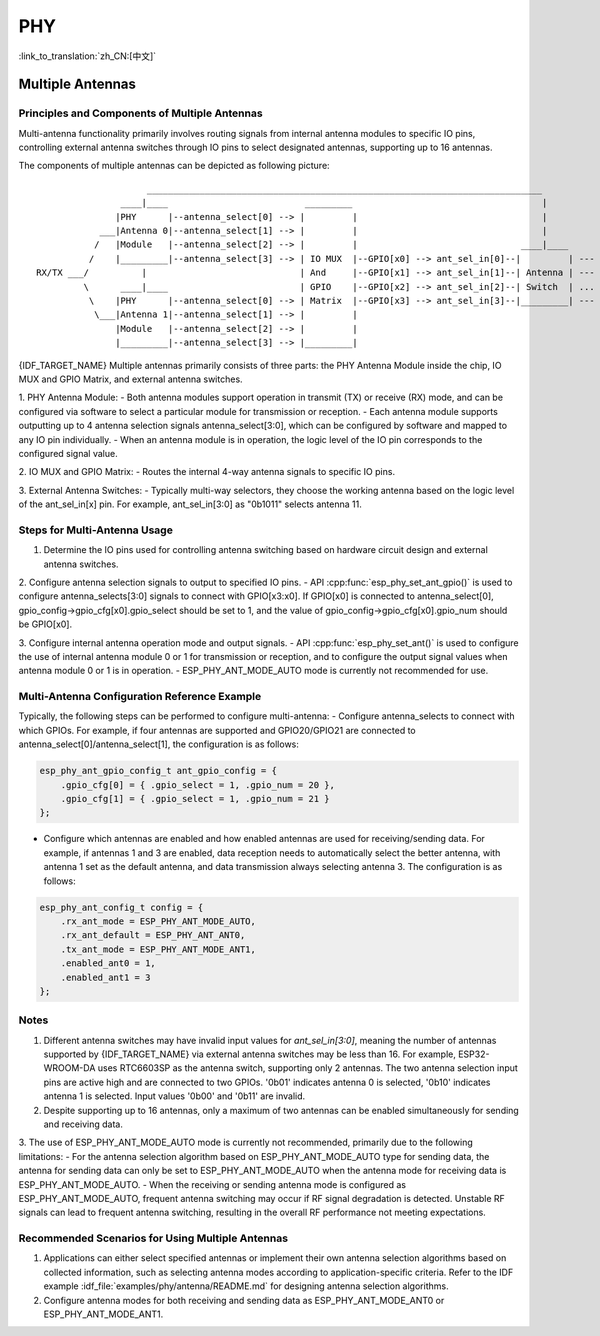 PHY
==================

:link_to_translation:`zh_CN:[中文]`

Multiple Antennas
--------------------------

Principles and Components of Multiple Antennas
+++++++++++++++++++++++++++++++++++++++++++++++

Multi-antenna functionality primarily involves routing signals from internal antenna modules to specific IO pins, controlling external antenna switches through IO pins to select designated antennas, supporting up to 16 antennas.

The components of multiple antennas can be depicted as following picture::

                         ___________________________________________________________________________
                    ____|____                          _________                                    |
                   |PHY      |--antenna_select[0] --> |         |                                   |
                ___|Antenna 0|--antenna_select[1] --> |         |                                   |
               /   |Module   |--antenna_select[2] --> |         |                               ____|____
              /    |_________|--antenna_select[3] --> | IO MUX  |--GPIO[x0] --> ant_sel_in[0]--|         | --- antenna 0
    RX/TX ___/          |                             | And     |--GPIO[x1] --> ant_sel_in[1]--| Antenna | --- antenna 1
             \      ____|____                         | GPIO    |--GPIO[x2] --> ant_sel_in[2]--| Switch  | ...  ...
              \    |PHY      |--antenna_select[0] --> | Matrix  |--GPIO[x3] --> ant_sel_in[3]--|_________| --- antenna 15
               \___|Antenna 1|--antenna_select[1] --> |         |
                   |Module   |--antenna_select[2] --> |         |
                   |_________|--antenna_select[3] --> |_________|

{IDF_TARGET_NAME} Multiple antennas primarily consists of three parts: the PHY Antenna Module inside the chip, IO MUX and GPIO Matrix, and external antenna switches.


1. PHY Antenna Module:
- Both antenna modules support operation in transmit (TX) or receive (RX) mode, and can be configured via software to select a particular module for transmission or reception.
- Each antenna module supports outputting up to 4 antenna selection signals antenna_select[3:0], which can be configured by software and mapped to any IO pin individually.
- When an antenna module is in operation, the logic level of the IO pin corresponds to the configured signal value.

2. IO MUX and GPIO Matrix:
- Routes the internal 4-way antenna signals to specific IO pins.

3. External Antenna Switches:
- Typically multi-way selectors, they choose the working antenna based on the logic level of the ant_sel_in[x] pin. For example, ant_sel_in[3:0] as "0b1011" selects antenna 11.

Steps for Multi-Antenna Usage
++++++++++++++++++++++++++++++

1. Determine the IO pins used for controlling antenna switching based on hardware circuit design and external antenna switches.

2. Configure antenna selection signals to output to specified IO pins.
- API :cpp:func:`esp_phy_set_ant_gpio()` is used to configure antenna_selects[3:0] signals to connect with GPIO[x3:x0]. If GPIO[x0] is connected to antenna_select[0], gpio_config->gpio_cfg[x0].gpio_select should be set to 1, and the value of gpio_config->gpio_cfg[x0].gpio_num should be GPIO[x0].

3. Configure internal antenna operation mode and output signals.
- API :cpp:func:`esp_phy_set_ant()` is used to configure the use of internal antenna module 0 or 1 for transmission or reception, and to configure the output signal values when antenna module 0 or 1 is in operation.
- ESP_PHY_ANT_MODE_AUTO mode is currently not recommended for use.

Multi-Antenna Configuration Reference Example
+++++++++++++++++++++++++++++++++++++++++++++++

Typically, the following steps can be performed to configure multi-antenna:
- Configure antenna_selects to connect with which GPIOs. For example, if four antennas are supported and GPIO20/GPIO21 are connected to antenna_select[0]/antenna_select[1], the configuration is as follows:

.. code-block:: c

    esp_phy_ant_gpio_config_t ant_gpio_config = {
        .gpio_cfg[0] = { .gpio_select = 1, .gpio_num = 20 },
        .gpio_cfg[1] = { .gpio_select = 1, .gpio_num = 21 }
    };

- Configure which antennas are enabled and how enabled antennas are used for receiving/sending data. For example, if antennas 1 and 3 are enabled, data reception needs to automatically select the better antenna, with antenna 1 set as the default antenna, and data transmission always selecting antenna 3. The configuration is as follows:

.. code-block:: c

    esp_phy_ant_config_t config = {
        .rx_ant_mode = ESP_PHY_ANT_MODE_AUTO,
        .rx_ant_default = ESP_PHY_ANT_ANT0,
        .tx_ant_mode = ESP_PHY_ANT_MODE_ANT1,
        .enabled_ant0 = 1,
        .enabled_ant1 = 3
    };

Notes
++++++++++++++++++++++++++

1. Different antenna switches may have invalid input values for `ant_sel_in[3:0]`, meaning the number of antennas supported by {IDF_TARGET_NAME} via external antenna switches may be less than 16. For example, ESP32-WROOM-DA uses RTC6603SP as the antenna switch, supporting only 2 antennas. The two antenna selection input pins are active high and are connected to two GPIOs. '0b01' indicates antenna 0 is selected, '0b10' indicates antenna 1 is selected. Input values '0b00' and '0b11' are invalid.

2. Despite supporting up to 16 antennas, only a maximum of two antennas can be enabled simultaneously for sending and receiving data.

3. The use of ESP_PHY_ANT_MODE_AUTO mode is currently not recommended, primarily due to the following limitations:
- For the antenna selection algorithm based on ESP_PHY_ANT_MODE_AUTO type for sending data, the antenna for sending data can only be set to ESP_PHY_ANT_MODE_AUTO when the antenna mode for receiving data is ESP_PHY_ANT_MODE_AUTO.
- When the receiving or sending antenna mode is configured as ESP_PHY_ANT_MODE_AUTO, frequent antenna switching may occur if RF signal degradation is detected. Unstable RF signals can lead to frequent antenna switching, resulting in the overall RF performance not meeting expectations.

Recommended Scenarios for Using Multiple Antennas
++++++++++++++++++++++++++++++++++++++++++++++++++

1. Applications can either select specified antennas or implement their own antenna selection algorithms based on collected information, such as selecting antenna modes according to application-specific criteria. Refer to the IDF example :idf_file:`examples/phy/antenna/README.md` for designing antenna selection algorithms.

2. Configure antenna modes for both receiving and sending data as ESP_PHY_ANT_MODE_ANT0 or ESP_PHY_ANT_MODE_ANT1.
